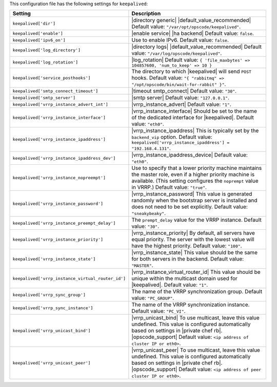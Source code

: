 .. The contents of this file are included in multiple topics.
.. THIS FILE SHOULD NOT BE MODIFIED VIA A PULL REQUEST.

This configuration file has the following settings for ``keepalived``:

.. list-table::
   :widths: 200 300
   :header-rows: 1

   * - Setting
     - Description
   * - ``keepalived['dir']``
     - |directory generic| |default_value_recommended| Default value: ``"/var/opt/opscode/keepalived"``.
   * - ``keepalived['enable']``
     - |enable service| |ha backend| Default value: ``false``.
   * - ``keepalived['ipv6_on']``
     - Use to enable IPv6. Default value: ``false``.
   * - ``keepalived['log_directory']``
     - |directory logs| |default_value_recommended| Default value: ``"/var/log/opscode/keepalived"``.
   * - ``keepalived['log_rotation']``
     - |log_rotation| Default value: ``{ 'file_maxbytes' => 104857600, 'num_to_keep' => 10 }``
   * - ``keepalived['service_posthooks']``
     - The directory to which |keepalived| will send ``POST`` hooks. Default value: ``"{ "rabbitmq" => "/opt/opscode/bin/wait-for-rabbit" }"``.
   * - ``keepalived['smtp_connect_timeout']``
     - |timeout smtp_connect| Default value: ``"30"``.
   * - ``keepalived['smtp_server']``
     - |smtp server| Default value: ``"127.0.0.1"``.
   * - ``keepalived['vrrp_instance_advert_int']``
     - |vrrp_instance_advert| Default value: ``"1"``.
   * - ``keepalived['vrrp_instance_interface']``
     - |vrrp_instance_interface| Should be set to the name of the dedicated interface for |keepalived|. Default value: ``"eth0"``.
   * - ``keepalived['vrrp_instance_ipaddress']``
     - |vrrp_instance_ipaddress| This is typically set by the ``backend_vip`` option. Default value: ``keepalived['vrrp_instance_ipaddress'] = "192.168.4.131"``.
   * - ``keepalived['vrrp_instance_ipaddress_dev']``
     - |vrrp_instance_ipaddress_device| Default value: ``"eth0"``. 
   * - ``keepalived['vrrp_instance_nopreempt']``
     - Use to specify that a lower priority machine maintains the master role, even if a higher priority machine is available. (This setting configures the ``noprempt`` value in VRRP.) Default value: ``"true"``.
   * - ``keepalived['vrrp_instance_password']``
     - |vrrp_instance_password| This value is generated randomly when the bootstrap server is installed and does not need to be set explicitly. Default value: ``"sneakybeaky"``.
   * - ``keepalived['vrrp_instance_preempt_delay']``
     - The ``prempt_delay`` value for the VRRP instance. Default value: ``"30"``.
   * - ``keepalived['vrrp_instance_priority']``
     - |vrrp_instance_priority| By default, all servers have equal priority. The server with the lowest value will have the highest priority. Default value: ``"100"``.
   * - ``keepalived['vrrp_instance_state']``
     - |vrrp_instance_state| This value should be the same for both servers in the backend. Default value: ``"MASTER"``.
   * - ``keepalived['vrrp_instance_virtual_router_id']``
     - |vrrp_instance_virtual_router_id| This value should be unique within the multicast domain used for |keepalived|. Default value: ``"1"``.
   * - ``keepalived['vrrp_sync_group']``
     - The name of the VRRP synchronization group. Default value: ``"PC_GROUP"``.
   * - ``keepalived['vrrp_sync_instance']``
     - The name of the VRRP synchronization instance. Default value: ``"PC_VI"``.
   * - ``keepalived['vrrp_unicast_bind']``
     - |vrrp_unicast_bind| To use multicast, leave this value undefined. This value is configured automatically based on settings in |private chef rb|. |opscode_support| Default value: ``<ip address of cluster IP or eth0>``.
   * - ``keepalived['vrrp_unicast_peer']``
     - |vrrp_unicast_peer| To use multicast, leave this value undefined. This value is configured automatically based on settings in |private chef rb|. |opscode_support| Default value: ``<ip address of peer cluster IP or eth0>``.